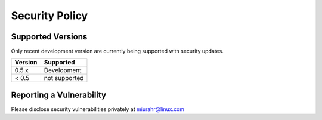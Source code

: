 Security Policy
===============

Supported Versions
------------------

Only recent development version are currently being supported with security updates.

+---------+--------------------+
| Version | Supported          |
+=========+====================+
| 0.5.x   | Development        |
+---------+--------------------+
| < 0.5   | not supported      |
+---------+--------------------+

Reporting a Vulnerability
-------------------------

Please disclose security vulnerabilities privately at miurahr@linux.com
